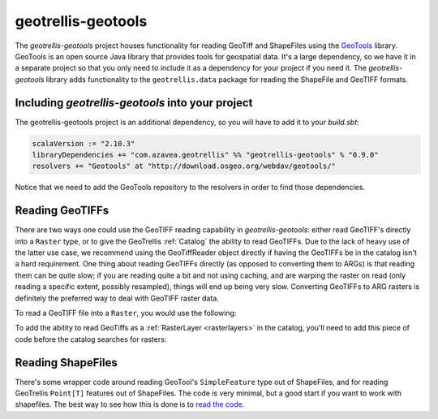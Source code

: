 .. _geotrellis-geotools:

geotrellis-geotools
===================

The *geotrellis-geotools* project houses functionality for reading GeoTiff and ShapeFiles using the `GeoTools`__ library. GeoTools is an open source Java library that provides tools for geospatial data. It's a large dependency, so we have it in a separate project so that you only need to include it as a dependency for your project if you need it. The *geotrellis-geotools* library adds functionality to the ``geotrellis.data`` package for reading the ShapeFile and GeoTIFF formats.

__ http://www.geotools.org/

Including *geotrellis-geotools* into your project
-------------------------------------------------

The geotrellis-geotools project is an additional dependency, so you will have to add it to your *build.sbt*:

.. code-block:: scala

  scalaVersion := "2.10.3"
  libraryDependencies += "com.azavea.geotrellis" %% "geotrellis-geotools" % "0.9.0"
  resolvers += "Geotools" at "http://download.osgeo.org/webdav/geotools/"

Notice that we need to add the GeoTools repository to the resolvers in order to find those dependencies.


Reading GeoTIFFs
----------------

There are two ways one could use the GeoTIFF reading capability in *geotrellis-geotools*: either read GeoTIFF's directly into a ``Raster`` type, or to give the GeoTrellis :ref:`Catalog` the ability to read GeoTIFFs. Due to the lack of heavy use of the latter use case, we recommend using the GeoTiffReader object directly if having the GeoTIFFs be in the catalog isn't a hard requirement. One thing about reading GeoTIFFs directly (as opposed to converting them to ARGs) is that reading them can be quite slow; if you are reading quite a bit and not using caching, and are warping the raster on read (only reading a specific extent, possibly resampled), things will end up being very slow. Converting GeoTIFFs to ARG rasters is definitely the preferred way to deal with GeoTIFF raster data.

To read a GeoTIFF file into a ``Raster``, you would use the following:

.. includecode:: code/GeoToolsExamples.scala
   :snippet: geoTiffReader-read

To add the ability to read GeoTiffs as a :ref:`RasterLayer <rasterlayers>` in the catalog, you'll need
to add this piece of code before the catalog searches for rasters:

.. includecode:: code/GeoToolsExamples.scala
   :snippet: add-to-catalog

Reading ShapeFiles
------------------

There's some wrapper code around reading GeoTool's ``SimpleFeature`` type out of ShapeFiles, and for reading GeoTrellis ``Point[T]`` features out of ShapeFiles. The code is very minimal, but a good start if you want to work with shapefiles. The best way to see how this is done is to `read the code`__.

__ https://github.com/geotrellis/geotrellis/blob/0.9/geotools/src/main/scala/geotrellis/data/ShapeFileReader.scala
